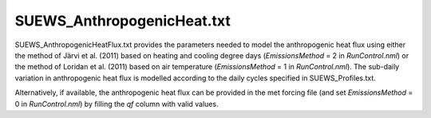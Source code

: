 .. _SUEWS_AnthropogenicHeat.txt:

SUEWS_AnthropogenicHeat.txt
~~~~~~~~~~~~~~~~~~~~~~~~~~~

SUEWS_AnthropogenicHeatFlux.txt provides the parameters needed to model
the anthropogenic heat flux using either the method of Järvi et al.
(2011) based on heating and cooling degree days (`EmissionsMethod` = 2
in `RunControl.nml`) or the method of Loridan et
al. (2011) based on air temperature (`EmissionsMethod` = 1 in
`RunControl.nml`). The sub-daily variation in
anthropogenic heat flux is modelled according to the daily cycles
specified in SUEWS_Profiles.txt. 

Alternatively, if available, the anthropogenic heat flux can be provided in the met forcing file (and set `EmissionsMethod` = 0 in `RunControl.nml`) by filling the `qf` column with valid values.

.. DON'T manually modify the csv file below
.. as it is always automatically regenrated by each build

.. csv-table::
  :file: csv-table/SUEWS_AnthropogenicHeat.csv
  :header-rows: 1
  :widths: 5 25 5 65

.. only:: html

    An example `SUEWS_AnthropogenicHeat.txt` can be found below:

    .. literalinclude:: sample-table/SUEWS_AnthropogenicHeat.txt

.. only:: latex

    An example `SUEWS_AnthropogenicHeat.txt` can be found in the online version.
